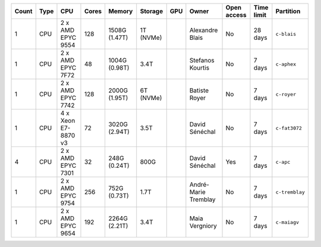 .. list-table::
   :header-rows: 1

   * - Count
     - Type
     - CPU
     - Cores
     - Memory
     - Storage
     - GPU
     - Owner
     - Open access
     - Time limit
     - Partition
   * - 1
     - CPU
     - 2 x AMD EPYC 9554
     - 128
     - 1508G (1.47T)
     - 1T (NVMe)
     - 
     - Alexandre Blais
     - No
     - 28 days
     - ``c-blais``
   * - 1
     - CPU
     - 2 x AMD EPYC 7F72
     - 48
     - 1004G (0.98T)
     - 3.4T
     - 
     - Stefanos Kourtis
     - No
     - 7 days
     - ``c-aphex``
   * - 1
     - CPU
     - 2 x AMD EPYC 7742
     - 128
     - 2000G (1.95T)
     - 6T (NVMe)
     - 
     - Batiste Royer
     - No
     - 7 days
     - ``c-royer``
   * - 1
     - CPU
     - 4 x Xeon E7-8870 v3
     - 72
     - 3020G (2.94T)
     - 3.5T
     - 
     - David Sénéchal
     - No
     - 7 days
     - ``c-fat3072``
   * - 4
     - CPU
     - 2 x AMD EPYC 7301
     - 32
     - 248G (0.24T)
     - 800G
     - 
     - David Sénéchal
     - Yes
     - 7 days
     - ``c-apc``
   * - 1
     - CPU
     - 2 x AMD EPYC 9754
     - 256
     - 752G (0.73T)
     - 1.7T
     -
     - André-Marie Tremblay
     - No
     - 7 days
     - ``c-tremblay``
   * - 1
     - CPU
     - 2 x AMD EPYC 9654
     - 192
     - 2264G (2.21T)
     - 3.4T
     -
     - Maia Vergniory
     - No
     - 7 days
     - ``c-maiagv``
